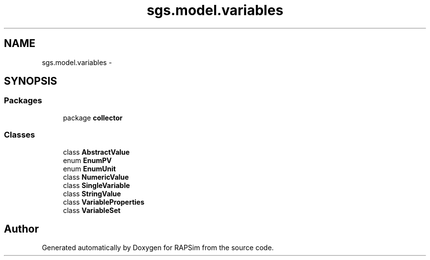 .TH "sgs.model.variables" 3 "Wed Oct 28 2015" "Version 0.92" "RAPSim" \" -*- nroff -*-
.ad l
.nh
.SH NAME
sgs.model.variables \- 
.SH SYNOPSIS
.br
.PP
.SS "Packages"

.in +1c
.ti -1c
.RI "package \fBcollector\fP"
.br
.in -1c
.SS "Classes"

.in +1c
.ti -1c
.RI "class \fBAbstractValue\fP"
.br
.ti -1c
.RI "enum \fBEnumPV\fP"
.br
.ti -1c
.RI "enum \fBEnumUnit\fP"
.br
.ti -1c
.RI "class \fBNumericValue\fP"
.br
.ti -1c
.RI "class \fBSingleVariable\fP"
.br
.ti -1c
.RI "class \fBStringValue\fP"
.br
.ti -1c
.RI "class \fBVariableProperties\fP"
.br
.ti -1c
.RI "class \fBVariableSet\fP"
.br
.in -1c
.SH "Author"
.PP 
Generated automatically by Doxygen for RAPSim from the source code\&.
